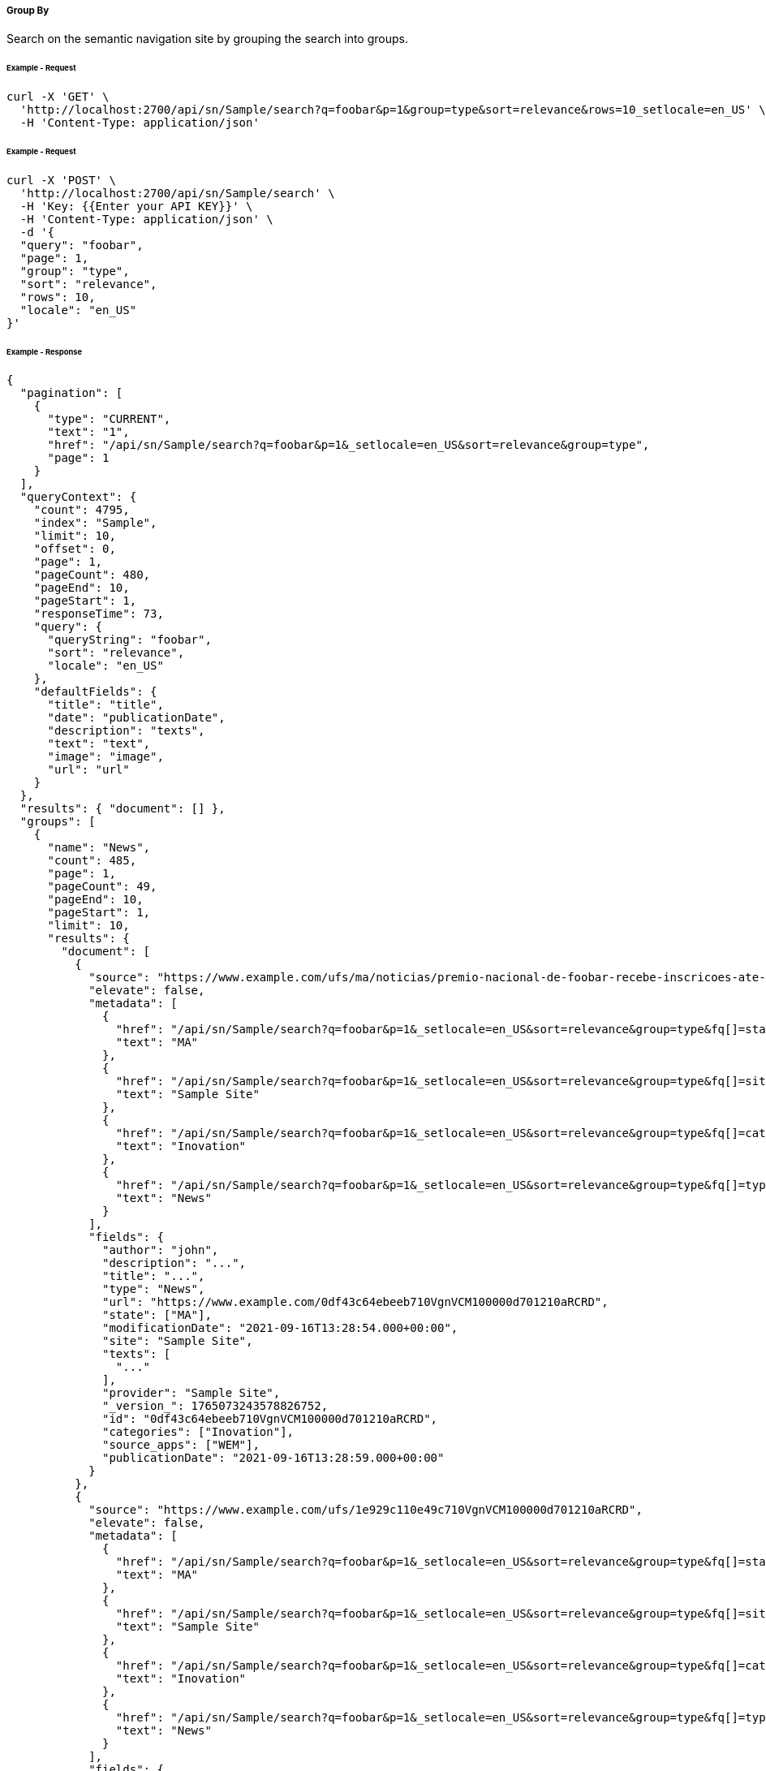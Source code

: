 ===== Group By

Search on the semantic navigation site by grouping the search into groups.

====== Example - Request
```bash
curl -X 'GET' \
  'http://localhost:2700/api/sn/Sample/search?q=foobar&p=1&group=type&sort=relevance&rows=10_setlocale=en_US' \
  -H 'Content-Type: application/json'
```


====== Example - Request
```bash
curl -X 'POST' \
  'http://localhost:2700/api/sn/Sample/search' \
  -H 'Key: {{Enter your API KEY}}' \
  -H 'Content-Type: application/json' \
  -d '{
  "query": "foobar",
  "page": 1,
  "group": "type",
  "sort": "relevance",
  "rows": 10,
  "locale": "en_US"
}'
```

====== Example - Response
```json
{
  "pagination": [
    {
      "type": "CURRENT",
      "text": "1",
      "href": "/api/sn/Sample/search?q=foobar&p=1&_setlocale=en_US&sort=relevance&group=type",
      "page": 1
    }
  ],
  "queryContext": {
    "count": 4795,
    "index": "Sample",
    "limit": 10,
    "offset": 0,
    "page": 1,
    "pageCount": 480,
    "pageEnd": 10,
    "pageStart": 1,
    "responseTime": 73,
    "query": {
      "queryString": "foobar",
      "sort": "relevance",
      "locale": "en_US"
    },
    "defaultFields": {
      "title": "title",
      "date": "publicationDate",
      "description": "texts",
      "text": "text",
      "image": "image",
      "url": "url"
    }
  },
  "results": { "document": [] },
  "groups": [
    {
      "name": "News",
      "count": 485,
      "page": 1,
      "pageCount": 49,
      "pageEnd": 10,
      "pageStart": 1,
      "limit": 10,
      "results": {
        "document": [
          {
            "source": "https://www.example.com/ufs/ma/noticias/premio-nacional-de-foobar-recebe-inscricoes-ate-2-de-outubro,0df43c64ebeeb710VgnVCM100000d701210aRCRD",
            "elevate": false,
            "metadata": [
              {
                "href": "/api/sn/Sample/search?q=foobar&p=1&_setlocale=en_US&sort=relevance&group=type&fq[]=state%3AMA",
                "text": "MA"
              },
              {
                "href": "/api/sn/Sample/search?q=foobar&p=1&_setlocale=en_US&sort=relevance&group=type&fq[]=site%3ASample Site",
                "text": "Sample Site"
              },
              {
                "href": "/api/sn/Sample/search?q=foobar&p=1&_setlocale=en_US&sort=relevance&group=type&fq[]=categories%3AInova%C3%A7%C3%A3o",
                "text": "Inovation"
              },
              {
                "href": "/api/sn/Sample/search?q=foobar&p=1&_setlocale=en_US&sort=relevance&group=type&fq[]=type%3ANews",
                "text": "News"
              }
            ],
            "fields": {
              "author": "john",
              "description": "...",
              "title": "...",
              "type": "News",
              "url": "https://www.example.com/0df43c64ebeeb710VgnVCM100000d701210aRCRD",
              "state": ["MA"],
              "modificationDate": "2021-09-16T13:28:54.000+00:00",
              "site": "Sample Site",
              "texts": [
                "..."
              ],
              "provider": "Sample Site",
              "_version_": 1765073243578826752,
              "id": "0df43c64ebeeb710VgnVCM100000d701210aRCRD",
              "categories": ["Inovation"],
              "source_apps": ["WEM"],
              "publicationDate": "2021-09-16T13:28:59.000+00:00"
            }
          },
          {
            "source": "https://www.example.com/ufs/1e929c110e49c710VgnVCM100000d701210aRCRD",
            "elevate": false,
            "metadata": [
              {
                "href": "/api/sn/Sample/search?q=foobar&p=1&_setlocale=en_US&sort=relevance&group=type&fq[]=state%3AMA",
                "text": "MA"
              },
              {
                "href": "/api/sn/Sample/search?q=foobar&p=1&_setlocale=en_US&sort=relevance&group=type&fq[]=site%3ASample Site",
                "text": "Sample Site"
              },
              {
                "href": "/api/sn/Sample/search?q=foobar&p=1&_setlocale=en_US&sort=relevance&group=type&fq[]=categories%3AInova%C3%A7%C3%A3o",
                "text": "Inovation"
              },
              {
                "href": "/api/sn/Sample/search?q=foobar&p=1&_setlocale=en_US&sort=relevance&group=type&fq[]=type%3ANews",
                "text": "News"
              }
            ],
            "fields": {
              "author": "john",
              "description": "...",
              "title": "...",
              "type": "News",
              "url": "https://www.example.com/1e929c110e49c710VgnVCM100000d701210aRCRD",
              "state": ["MA"],
              "modificationDate": "2021-10-18T20:01:04.000+00:00",
              "site": "Sample Site",
              "texts": [
                "..."
              ],
              "provider": "Sample Site",
              "_version_": 1765073243259011072,
              "id": "1e929c110e49c710VgnVCM100000d701210aRCRD",
              "categories": ["Inovation"],
              "source_apps": ["WEM"],
              "publicationDate": "2021-10-18T20:01:11.000+00:00"
            }
          }
     
        ]
      },
      "pagination": [
        {
          "type": "CURRENT",
          "text": "1",
          "href": "/api/sn/Sample/search?q=foobar&p=1&_setlocale=en_US&sort=relevance&fq[]=News",
          "page": 1
        },
        {
          "type": "PAGE",
          "text": "2",
          "href": "/api/sn/Sample/search?q=foobar&p=2&_setlocale=en_US&sort=relevance&fq[]=News",
          "page": 2
        },
        {
          "type": "PAGE",
          "text": "3",
          "href": "/api/sn/Sample/search?q=foobar&p=3&_setlocale=en_US&sort=relevance&fq[]=News",
          "page": 3
        },
        {
          "type": "PAGE",
          "text": "4",
          "href": "/api/sn/Sample/search?q=foobar&p=4&_setlocale=en_US&sort=relevance&fq[]=News",
          "page": 4
        },
        {
          "type": "NEXT",
          "text": "Next",
          "href": "/api/sn/Sample/search?q=foobar&p=2&_setlocale=en_US&sort=relevance&fq[]=News",
          "page": 2
        },
        {
          "type": "LAST",
          "text": "Last",
          "href": "/api/sn/Sample/search?q=foobar&p=49&_setlocale=en_US&sort=relevance&fq[]=News",
          "page": 49
        }
      ]
    },
    {
      "name": "Article",
      "count": 2343,
      "page": 1,
      "pageCount": 235,
      "pageEnd": 10,
      "pageStart": 1,
      "limit": 10,
      "results": {
        "document": [
          {
            "source": "https://www.example.com/dc926de4cced1810VgnVCM100000d701210aRCRD",
            "elevate": false,
            "metadata": [
              {
                "href": "/api/sn/Sample/search?q=foobar&p=1&_setlocale=en_US&sort=relevance&group=type&fq[]=state%3ANA",
                "text": "NA"
              },
              {
                "href": "/api/sn/Sample/search?q=foobar&p=1&_setlocale=en_US&sort=relevance&group=type&fq[]=site%3ASample Site",
                "text": "Sample Site"
              },
              {
                "href": "/api/sn/Sample/search?q=foobar&p=1&_setlocale=en_US&sort=relevance&group=type&fq[]=type%3AArticle",
                "text": "Article"
              }
            ],
            "fields": {
              "author": "john",
              "htmls": [
                "..."
              ],
              "description": "...",
              "title": "...",
              "type": "Article",
              "url": "https://www.example.com/dc926de4cced1810VgnVCM100000d701210aRCRD",
              "state": ["NA"],
              "modificationDate": "2022-07-12T14:00:58.000+00:00",
              "site": "Sample Site",
              "texts": [
                "..."
              ],
              "provider": "Sample Site",
              "_version_": 1765071551980371968,
              "id": "dc926de4cced1810VgnVCM100000d701210aRCRD",
              "categories": ["Inovation"],
              "source_apps": ["WEM"],
              "publicationDate": "2022-07-12T14:03:16.000+00:00"
            }
          }
        ]
      },
      "pagination": [
        {
          "type": "CURRENT",
          "text": "1",
          "href": "/api/sn/Sample/search?q=foobar&p=1&_setlocale=en_US&sort=relevance&fq[]=Article",
          "page": 1
        },
        {
          "type": "PAGE",
          "text": "2",
          "href": "/api/sn/Sample/search?q=foobar&p=2&_setlocale=en_US&sort=relevance&fq[]=Article",
          "page": 2
        },
        {
          "type": "PAGE",
          "text": "3",
          "href": "/api/sn/Sample/search?q=foobar&p=3&_setlocale=en_US&sort=relevance&fq[]=Article",
          "page": 3
        },
        {
          "type": "PAGE",
          "text": "4",
          "href": "/api/sn/Sample/search?q=foobar&p=4&_setlocale=en_US&sort=relevance&fq[]=Article",
          "page": 4
        },
        {
          "type": "NEXT",
          "text": "Next",
          "href": "/api/sn/Sample/search?q=foobar&p=2&_setlocale=en_US&sort=relevance&fq[]=Article",
          "page": 2
        },
        {
          "type": "LAST",
          "text": "Last",
          "href": "/api/sn/Sample/search?q=foobar&p=235&_setlocale=en_US&sort=relevance&fq[]=Article",
          "page": 235
        }
      ]
    }
  
  ],
  "widget": {
    "facet": [
      {
        "facets": [
          {
            "count": 2343,
            "link": "/api/sn/Sample/search?q=foobar&p=1&_setlocale=en_US&sort=relevance&group=type&fq[]=type%3AArticle",
            "label": "Article"
          },
          {
            "count": 485,
            "link": "/api/sn/Sample/search?q=foobar&p=1&_setlocale=en_US&sort=relevance&group=type&fq[]=type%3ANews",
            "label": "News"
          }
        ],
        "label": { "lang": "en", "text": "Types" },
        "name": "type",
        "description": "Content Type Field",
        "type": "STRING",
        "multiValued": false
      },
      {
        "facets": [
          {
            "count": 4764,
            "link": "/api/sn/Sample/search?q=foobar&p=1&_setlocale=en_US&sort=relevance&group=type&fq[]=site%3ASample Site",
            "label": "Sample Site"
          }
        ],
        "label": { "lang": "en", "text": "Sites" },
        "name": "site",
        "description": "Site Name",
        "type": "STRING",
        "multiValued": false
      },
      {
        "facets": [
          {
            "count": 2603,
            "link": "/api/sn/Sample/search?q=foobar&p=1&_setlocale=en_US&sort=relevance&group=type&fq[]=categories%3AInova%C3%A7%C3%A3o",
            "label": "Inovation"
          },
          {
            "count": 1106,
            "link": "/api/sn/Sample/search?q=foobar&p=1&_setlocale=en_US&sort=relevance&group=type&fq[]=categories%3AEmpreendedorismo",
            "label": "Empreendedorismo"
          }
        ],
        "label": { "lang": "en", "text": "Categories" },
        "name": "categories",
        "description": "Categories",
        "type": "STRING",
        "multiValued": true
      },
      {
        "facets": [
          {
            "count": 2145,
            "link": "/api/sn/Sample/search?q=foobar&p=1&_setlocale=en_US&sort=relevance&group=type&fq[]=state%3ANA",
            "label": "NA"
          },
          {
            "count": 325,
            "link": "/api/sn/Sample/search?q=foobar&p=1&_setlocale=en_US&sort=relevance&group=type&fq[]=state%3ASC",
            "label": "SC"
          },
          {
            "count": 297,
            "link": "/api/sn/Sample/search?q=foobar&p=1&_setlocale=en_US&sort=relevance&group=type&fq[]=state%3APE",
            "label": "PE"
          }
        ],
        "label": { "lang": "en", "text": "States" },
        "name": "state",
        "description": "State",
        "type": "STRING",
        "multiValued": true
      }
    ],
    "facetToRemove": null,
    "similar": null,
    "spellCheck": {
      "correctedText": false,
      "usingCorrectedText": true,
      "original": {
        "text": "foobar",
        "link": "/api/sn/Sample/search?q=foobar&p=1&_setlocale=en_US&sort=relevance&group=type&nfpr=1"
      },
      "corrected": {
        "text": "",
        "link": "/api/sn/Sample/search?q=&p=1&_setlocale=en_US&sort=relevance&group=type"
      }
    },
    "locales": [
      {
        "locale": "en_US",
        "link": "/api/sn/Sample/search?q=foobar&p=1&_setlocale=en_US&sort=relevance&group=type"
      }
    ],
    "spotlights": []
  }
}

```